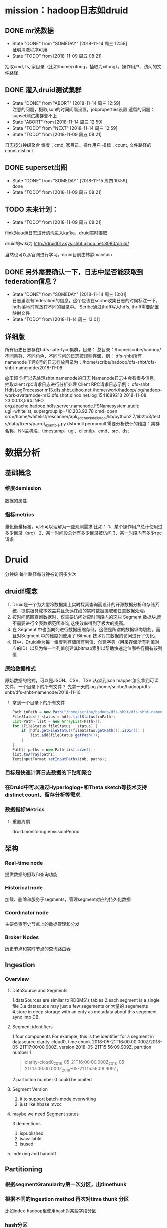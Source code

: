 * mission：hadoop日志如druid
** DONE mr洗数据
- State "DONE"       from "SOMEDAY"    [2018-11-14 周三 12:58] \\
  证明清洗程序可用
- State "TODO"       from              [2018-11-09 周五 08:21]
抽取cmd, ts, 家目录（比如/home/xitong，抽取为xitong），操作用户、访问的文件路径
** DONE 灌入druid测试集群
- State "DONE"       from "ABORT"      [2018-11-14 周三 12:59] \\
  注意的问题，摄取json的时间间隔设置，jobproperties设置
  遗留的问题：supset测试集群登不上
- State "ABORT"      from              [2018-11-14 周三 12:59]
- State "TODO"       from "NEXT"       [2018-11-14 周三 12:59]
- State "TODO"       from              [2018-11-09 周五 08:21]
日志按分钟级聚合
维度：cmd, 家目录、操作用户
指标：count, 文件路径的count distinct
** DONE superset出图

- State "DONE"       from "SOMEDAY"    [2018-11-15 周四 10:59] \\
  done
- State "TODO"       from              [2018-11-09 周五 08:21]
** TODO 未来计划：
- State "TODO"       from              [2018-11-09 周五 08:21]
flink对audit日志进行清洗进入kafka，druid实时摄取

druid的wiki为
http://druid01v.sys.shbt.qihoo.net:8080/druid/

当然也可以从官网进行学习，druid目前由林静maintain 
** DONE 另外需要确认一下，日志中是否能获取到federation信息？

- State "DONE"       from "SOMEDAY"    [2018-11-14 周三 13:01] \\
  日志里没有federation的信息，这个应该在scribe收集日志的时候标注一下，hdfs落地时就放在不同的目录中。
  Scribe通过thrift写入hdfs, thrift需要配置映射文件
- State "TODO"       from              [2018-11-14 周三 13:01]
** 详细版
所有历史日志存在hdfs safe-lycc集群，目录：
         总目录：/home/scribe/hadoop/
         不同集群、不同角色、不同时间的日志按规则存储，例：
dfs-shbt所有namenode 11月8号的日志存放目录为：/home/scribe/hadoop/dfs-shbt/dfs-shbt-namenode/2018-11-08
         
@王超 你可以先处理shbt  namenode的日志
Namenode日志中会有很多信息，抽取client rpc请求日志进行分析处理
Client RPC请求日志示例：
dfs-shbt HdfsLogProcessor m13.dfs.shbt.qihoo.net /home/work/hadoop/log/hadoop-work-avatarnode-m13.dfs.shbt.qihoo.net.log 1541689213 2018-11-08 23:00:13,564 INFO org.apache.hadoop.hdfs.server.namenode.FSNamesystem.audit: ugi=whitelist, supergroup     ip=/10.203.92.78     cmd=open         src=/home/whitelist/rescanner/apk_adcheck_daily_tool/lib/python2.7/lib2to3/tests/data/fixers/parrot_example.py      dst=null         perm=null
需要分析统计的维度：集群名称、NN主机名、timestamp、ugi、clientIp、cmd、src、dst
* 数据分析
** 基础概念
*** 维度demission
数据的属性
*** 指标metrics
量化衡量标准，可不可以理解为一些观测需求
比如：
1、某个操作用户总计使用过多少目录（src）
2、某一时间段总计有多少目录被访问
3、某一时段内有多少rpc请求
* Druid
分钟级
每个路径每分钟被访问多少次
** druidf概念
1. Druid是一个为大型冷数据集上实时探索查询而设计的开源数据分析和存储系统，提供极具成本效益并且永远在线的实时数据摄取和任意数据处理。
2. 按时间范围查询数据时，仅需要访问对应时间段内的这些 Segment 数据块,而不需要进行全表数据范围查询,这使效率得到了极大的提高。
3. 在 Segment 中也面向列进行数据压缩存储，这便是所谓的数据纵向切割。而且对Segment 中的维度列使用了 Bitmap 技术对其数据的访问进行了优化。
4. 其中，Druid会为每一维度列存储所有列值、创建字典（用来存储所有列值对应的ID）以及为每一个列值创建其bitmap索引以帮助快速定位哪些行拥有该列值
*** 原始数据格式
原始数据的格式，可以是JSON、CSV、TSV
从gz到json
mapper怎么拿到可读文件，一个目录下的所有文件？
先拿一天的log /home/scribe/hadoop/dfs-shbt/dfs-shbt-namenode/2018-11-10
**** 拿到一个目录下的所有文件
#+BEGIN_SRC java
  Path inPath = new Path("/home/scribe/hadoop/dfs-shbt/dfs-shbt-namenode/");  
  FileStatus[] status = hdfs.listStatus(inPath);  
  List<Path> list = new ArrayList<Path>();  
  for (FileStatus fileStatus : status) {  
      if (hdfs.getFileStatus(fileStatus.getPath()).isDir()) {  
          list.add(fileStatus.getPath());  
      }  
  }  
  Path[] paths = new Path[list.size()];  
  list.toArray(paths);  
  TextInputFormat.setInputPaths(job, paths);  
#+END_SRC
*** 目标是快速计算日志数据的下钻和聚合
*** 在Druid中可以通过Hyperloglog+和Theta sketch等技术支持distinct count、留存分析等需求
*** 数据指标Metrics
**** 重置周期
druid.monitoring.emissionPeriod
** 架构
*** Real-time node
提供数据的摄取和查询功能
*** Historical node
加载、删除和服务于segments，管理segment对应的持久化数据
*** Coordinator node
主要负责历史节点上的数据管理和分发
*** Broker Nodes
历史节点和实时节点的查询路由器
** Ingestion
*** Overview
**** DataSource and Segments
1.dataSources are similar to RDBMS's tables
2.each segment is a single file
3.a datasouce may just a few segements or 大量的 segements
4.store in deep storage with an enty as metadata about this segement sync into DB.
**** Segment identifiers
1.four components
For example, this is the identifier for a segment in 
datasource clarity-cloud0, 
time chunk 2018-05-21T16:00:00.000Z/2018-05-21T17:00:00.000Z, 
version 2018-05-21T15:56:09.909Z, 
partition number 1:
#+BEGIN_QUOTE
clarity-cloud0_2018-05-21T16:00:00.000Z_2018-05-21T17:00:00.000Z_2018-05-21T15:56:09.909Z_1
#+END_QUOTE
2.partiotion number 0 could be omited
**** Segment Version
1. it to support batch-mode overwriting
2. just like hbase mvcc
**** maybe we need Segment states
3 dementions
1. ispublished
2. isavailable
3. isused
**** Indexing and handoff
** Partitioning
*** 根据segmentGranularity第一次分区，出timethunk
*** 根据不同的ingestion method 再次对time thunk 分区
比如index-hadoop里使用hash对某些字段分区
*** hash分区
根据基数和目标分区数
targetPartitionSize ： number of rows per partition
** Rollup

** Schema Design
druid摄取数据的时候会把原始数据看成3中类型
*** timestamp
*** dimension
*** metrics
metrics正常是可以计算的数值类型
也可以是复杂对象 如
HyperLogLog sketches or approximate histogram sketches
what is thiese？
*** typical practice
1. fewer than 100 dimensions & fewer than 100 metrics
2. online production maybe have 1000 demensions
*** if we want Numeric dimensions
**** [#A] performance tradeoffs
Numeric column is good at group
String column is good at filter
**** HOW
specify the type of the column in the dimensions section of the dimensionsSpec.
** 命令
#+BEGIN_SRC sh
  curl -X 'POST' -H 'Content-Type:application/json' -d @nnlogtest.json r883.dfs.shbt.qihoo.net:8090/druid/indexer/v1/task
#+END_SRC
** jobpproperties
job属性，优先级高于集群属性。用于指定依赖（解决冲突）、设置时区。公司已经在在集群上做了本地化配置，不需要另行指定
#+BEGIN_SRC sh
   "jobProperties" : {
                 "mapreduce.job.classloader": "true",
          "mapreduce.job.classloader.system.classes": "-javax.validation.,java.,javax.,org.apache.commons.logging.,org.apache.log4j.,org.apache.hadoop.",
          "mapreduce.map.java.opts":"-Duser.timezone=UTC -Dfile.encoding=UTF-8",
          "mapreduce.reduce.java.opts":"-Duser.timezone=UTC -Dfile.encoding=UTF-8"


#+END_SRC
** 内部mr的监控地址
可以在log上find “track”来找
http://m8.dfs.shbt.qihoo.net:19888/jobhistory/attempts/job_1540593843247_1451706/m/FAILED
** Hadoop在存储数据方面表现良好，但它并未针对提取数据和使数据立即可读而进行优化
** 结果查看
[[http://r883.dfs.shbt.qihoo.net:8090/][数据集摄取进度]]
[[http://r883.dfs.shbt.qihoo.net:8081/#/][数据集查看]]
[[http://druid01v.sys.shbt.qihoo.net:8090/][测试集群superset]]
** 删除数据
1. 先disable
2. 命令
#+BEGIN_SRC sh
  curl -X 'POST' -H 'Content-Type:application/json' -d @delete-kill.json r883.dfs.shbt.qihoo.net:8090/druid/indexer/v1/task
#+END_SRC
3. delete-kill.json
#+BEGIN_SRC json
  {
    "type":"kill",
    "dataSource": "nnlog-lycc",
    "interval" : "2018-11-14/2018-11-18"
  }

#+END_SRC
* Hadoop-based Batch Ingestion

* 日志
** 格式
*** 文件名
w-hdp668.safe.lycc.qihoo.net-31462-5-xt_hadoop-dfs-shbt-namenode-2018-07-06-01-00-09_380247_1530810013120_06021.gz
*** 内容
|集群名称|---|namenode主机名|---|ts|年月日|时分秒 |INFO|打印日志的类|
dfs-shbt HdfsLogProcessor m13.dfs.shbt.qihoo.net /home/work/hadoop/log/hadoop-work-avatarnode-m13.dfs.shbt.qihoo.net.log 1530810572 2018-07-06 01:09:32,205 INFO org.apache.hadoop.hdfs.StateChange: BLOCK* NameSystem.blockReceived: blockMap updated: 10.203.38.85:50010 is added to blk_943118198668562781_4801770263_len=2097152_type=OTHER size 2097152
dfs-shbt HdfsLogProcessor m13.dfs.shbt.qihoo.net /home/work/hadoop/log/hadoop-work-avatarnode-m13.dfs.shbt.qihoo.net.log 1530810572 2018-07-06 01:09:32,205 INFO org.apache.hadoop.hdfs.server.namenode.FSNamesystem: Removing lease on  file /home/hdp-wlxstore/wlsandbox/70ec/222128452.sandbox from client DFSClient_671340123
dfs-shbt HdfsLogProcessor m13.dfs.shbt.qihoo.net /home/work/hadoop/log/hadoop-work-avatarnode-m13.dfs.shbt.qihoo.net.log 1530810572 2018-07-06 01:09:32,205 INFO org.apache.hadoop.hdfs.StateChange: DIR* NameSystem.completeFile: file /home/hdp-wlxstore/wlsandbox/70ec/222128452.sandbox is closed by DFSClient_671340123
dfs-shbt HdfsLogProcessor m13.dfs.shbt.qihoo.net /home/work/hadoop/log/hadoop-work-avatarnode-m13.dfs.shbt.qihoo.net.log 1530810572 2018-07-06 01:09:32,205 INFO org.apache.hadoop.hdfs.StateChange: BLOCK* NameSystem.blockReceived: blockMap updated: 10.203.84.39:50010 is added to blk_5291680088476411831_4801770260_len=14680064_type=OTHER size 14680064
dfs-shbt HdfsLogProcessor m13.dfs.shbt.qihoo.net /home/work/hadoop/log/hadoop-work-avatarnode-m13.dfs.shbt.qihoo.net.log 1530810572 2018-07-06 01:09:32,205 INFO org.apache.hadoop.hdfs.StateChange: BLOCK* NameSystem.blockReceived: blockMap updated: 10.203.84.15:50010 is added to blk_5291680088476411831_4801770260_len=14680064_type=OTHER size 14680064
dfs-shbt HdfsLogProcessor m13.dfs.shbt.qihoo.net /home/work/hadoop/log/hadoop-work-avatarnode-m13.dfs.shbt.qihoo.net.log 1530810572 2018-07-06 01:09:32,205 INFO org.apache.hadoop.hdfs.server.namenode.FSNamesystem.audit: ugi=hdp-wlxstore, supergroup	ip=/10.203.85.210	cmd=rename	src=/home/hdp-wlxstore/wlsandbox/a46b/222122109.sandbox	dst=/user/hdp-wlxstore/.Trash/Current/home/hdp-wlxstore/wlsandbox/a46b/222122109.sandbox perm=hdp-wlxstore:hdp-wlxstore:rw-r--r--
dfs-shbt HdfsLogProcessor m13.dfs.shbt.qihoo.net /home/work/hadoop/log/hadoop-work-avatarnode-m13.dfs.shbt.qihoo.net.log 1530810572 2018-07-06 01:09:32,206 INFO org.apache.hadoop.hdfs.server.namenode.FSNamesystem: Removing lease on  file /home/hdp-wlxstore/wlsandbox/a4cb/222129693.sandbox from client DFSClient_-1590444912
dfs-shbt HdfsLogProcessor m13.dfs.shbt.qihoo.net /home/work/hadoop/log/hadoop-work-avatarnode-m13.dfs.shbt.qihoo.net.log 1530810572 2018-07-06 01:09:32,206 INFO org.apache.hadoop.hdfs.StateChange: DIR* NameSystem.completeFile: file /home/hdp-wlxstore/wlsandbox/a4cb/222129693.sandbox is closed by DFSClient_-1590444912


导入数据的维度--集群名称、NN主机名、timestamp、ugi、clientIp、cmd、src、dst
dfs-shbt --集群名称
HdfsLogProcessor 
m13.dfs.shbt.qihoo.net --nn主机名
/home/work/hadoop/log/hadoop-work-avatarnode-m13.dfs.shbt.qihoo.net.log 
1541689213 -- ts
2018-11-08 23:00:13 --时间列
,564 INFO org.apache.hadoop.hdfs.server.namenode.FSNamesystem.audit: 
ugi=whitelist --ugi
, supergroup     
ip=/10.203.92.78     --clientIP
cmd=open --cmd
src=/home/whitelist/rescanner/apk_adcheck_daily_tool/lib/python2.7/lib2to3/tests/data/fixers/parrot_example.py      
dst=null         
perm=null
** 日志位置
#+BEGIN_SRC sh
  ./hadoop fs -ls /home/scribe/hadoop/dfs-shbt/dfs-shbt-namenode
#+END_SRC
** 日志清洗
*** mr打包
1. 依赖自己从集群上拉
2. 在pom里指向依赖
#+BEGIN_SRC xml
  <!-- 自己编译的hadoop-core-->
  <dependency>
              <groupId>org.apache.hadoop</groupId>
              <artifactId>core</artifactId>
              <version>0.20.2.1I33.5</version>
              <scope>system</scope>
              <systemPath>${project.basedir}/src/main/resources/lib/hadoop-0.20.2.1U33.5-core.jar</systemPath>
  </dependency>
#+END_SRC
3. 直接用mvn的按钮打包
*** mr
maper 读shbt namenode

1.作为清洗标志的第九列是org.apache.hadoop.hdfs.server.namenode.FSNamesystem.audit:
2. 时间转换，unix时间到北京时间
3. ugi的格式不统一 导致每行长短不一样
4. 数组越界
*** 运行mr命令 
#+BEGIN_SRC sh
  # 输入输出目录可以是不同的hdfs集群
  #mr 运行命令
  hadoop jar parselog-1.0-v1.jar LogParseJob /home/scribe/hadoop/safe-lycc/safe-lycc-namenode/2018-11-18/ hdfs://namenode.dfs.shbt.qihoo.net:9000/home/druid/nnlogtest/lycc
#+END_SRC
** hdfs output 清洗完成的日志数据
#+BEGIN_SRC sh
  hadoop fs -ls hdfs://namenode.dfs.shbt.qihoo.net:9000/home/druid/nnlogtest

#+END_SRC
* trick
1. 从日志中找别的计算平台的入口   find track
例如  从druid日志中找内部mr入口
1. 时间戳  时区
* 定时任务
用crontab发布定时任务
** 第一阶段
etl 可以根据返回码 $?来做分支 
成功进入 ingestion
失败alarm  message="etl failed + mr任务地址"
** 第二阶段
ingestion
每半个小时发一次query，两个小时内还完不成  失败alarm message="ingestion failed！"
返回error则写一个文件   still ingesting
返回success删除文件
* todo
** 改成csv
** 非数值类型的字段的distinct count
** 抽取home目录
字段名 src
有的操作不到home下
** dimensions去掉src
去掉src 作为metrics，大量dst都是null 非null对应rename操作
** 固定几个查询计划
** 面向运维思考



safe-lycc HdfsLogProcessor mhdp13.safe.lycc.qihoo.net /home/work/hadoop/log/hadoop-work-namenode-mhdp13.safe.lycc.qihoo.net.log 1542194997 2018-11-14 19:12:54,123 INFO org.apache.hadoop.hdfs.StateChange IPC Server handler 3732 on 9001: BLOCK* NameSystem.addToInvalidates: blk_8905273655069233704 is added to invalidSet of 10.160.107.10:50010
** map数量过多  跑不通
指定inputfamat，合并小文件
#+BEGIN_SRC java
  job.setInputFormatClass(CombineTextInputFormat.class);
#+END_SRC
*** 怪事情,明明报这个错，我改少map后就不报了。。
#+BEGIN_SRC text
  Error: java.lang.ClassCastException: org.apache.hadoop.mapred.FileSplit cannot be cast to org.apache.hadoop.mapreduce.lib.input.FileSplit at org.apache.hadoop.mapreduce.lib.input.LineRecordReader.initialize(LineRecordReader.java:84) at org.apache.hadoop.mapred.MapTask$NewTrackingRecordReader.initialize(MapTask.java:557) at org.apache.hadoop.mapred.MapTask.runNewMapper(MapTask.java:804) at org.apache.hadoop.mapred.MapTask.run(MapTask.java:343) at org.apache.hadoop.mapred.YarnChild$2.run(YarnChild.java:170) at java.security.AccessController.doPrivileged(Native Method) at javax.security.auth.Subject.doAs(Subject.java:415) at org.apache.hadoop.security.UserGroupInformation.doAs(UserGroupInformation.java:1657) at org.apache.hadoop.mapred.YarnChild.main(YarnChild.java:164)
#+END_SRC
** 增加一个metrics count src
group cmd count src
group cmd distinct count src
** 日志清洗输出文件数控制
** 
